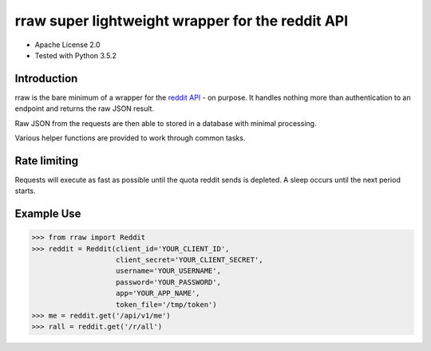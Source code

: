 rraw super lightweight wrapper for the reddit API
======================================

- Apache License 2.0
- Tested with Python 3.5.2

Introduction
------------

rraw is the bare minimum of a wrapper for the `reddit API
<https://www.reddit.com/dev/api/>`_ - on purpose. It handles nothing more
than authentication to an endpoint and returns the raw JSON result.

Raw JSON from the requests are then able to stored in a database with
minimal processing.

Various helper functions are provided to work through common tasks.

Rate limiting
-------------

Requests will execute as fast as possible until the quota reddit sends is
depleted. A sleep occurs until the next period starts.

Example Use
-----------

.. code-block:: pycon

    >>> from rraw import Reddit
    >>> reddit = Reddit(client_id='YOUR_CLIENT_ID',
                        client_secret='YOUR_CLIENT_SECRET',
                        username='YOUR_USERNAME',
                        password='YOUR_PASSWORD',
                        app='YOUR_APP_NAME',
                        token_file='/tmp/token')
    >>> me = reddit.get('/api/v1/me')
    >>> rall = reddit.get('/r/all')

